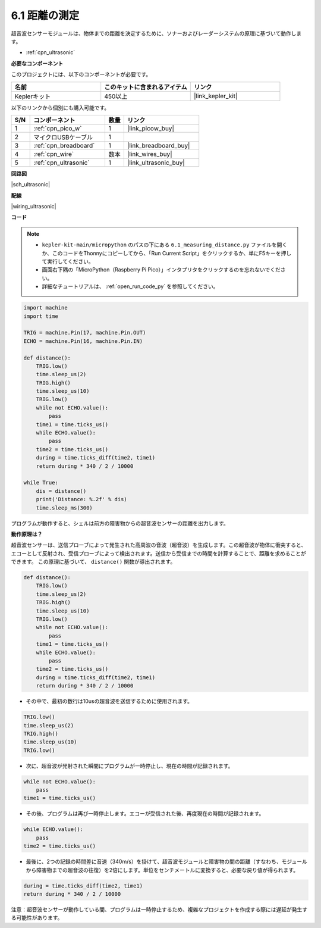 .. _py_ultrasonic:

6.1 距離の測定
======================================

超音波センサーモジュールは、物体までの距離を決定するために、ソナーおよびレーダーシステムの原理に基づいて動作します。

* :ref:`cpn_ultrasonic`

**必要なコンポーネント**

このプロジェクトには、以下のコンポーネントが必要です。

.. list-table::
    :widths: 20 20 20
    :header-rows: 1

    *   - 名前
        - このキットに含まれるアイテム
        - リンク
    *   - Keplerキット
        - 450以上
        - |link_kepler_kit|

以下のリンクから個別にも購入可能です。

.. list-table::
    :widths: 5 20 5 20
    :header-rows: 1

    *   - S/N
        - コンポーネント
        - 数量
        - リンク
    *   - 1
        - :ref:`cpn_pico_w`
        - 1
        - |link_picow_buy|
    *   - 2
        - マイクロUSBケーブル
        - 1
        - 
    *   - 3
        - :ref:`cpn_breadboard`
        - 1
        - |link_breadboard_buy|
    *   - 4
        - :ref:`cpn_wire`
        - 数本
        - |link_wires_buy|
    *   - 5
        - :ref:`cpn_ultrasonic`
        - 1
        - |link_ultrasonic_buy|

**回路図**

|sch_ultrasonic|

**配線**

|wiring_ultrasonic|


**コード**

.. note::

    * ``kepler-kit-main/micropython`` のパスの下にある ``6.1_measuring_distance.py`` ファイルを開くか、このコードをThonnyにコピーしてから、「Run Current Script」をクリックするか、単にF5キーを押して実行してください。

    * 画面右下隅の「MicroPython（Raspberry Pi Pico）」インタプリタをクリックするのを忘れないでください。

    * 詳細なチュートリアルは、 :ref:`open_run_code_py` を参照してください。

.. code-block:: python

    import machine
    import time

    TRIG = machine.Pin(17, machine.Pin.OUT)
    ECHO = machine.Pin(16, machine.Pin.IN)

    def distance():
        TRIG.low()
        time.sleep_us(2)
        TRIG.high()
        time.sleep_us(10)
        TRIG.low()
        while not ECHO.value():
            pass
        time1 = time.ticks_us()
        while ECHO.value():
            pass
        time2 = time.ticks_us()
        during = time.ticks_diff(time2, time1)
        return during * 340 / 2 / 10000

    while True:
        dis = distance()
        print('Distance: %.2f' % dis)
        time.sleep_ms(300)

プログラムが動作すると、シェルは前方の障害物からの超音波センサーの距離を出力します。

**動作原理は？**

超音波センサーは、送信プローブによって発生された高周波の音波（超音波）を生成します。この超音波が物体に衝突すると、エコーとして反射され、受信プローブによって検出されます。送信から受信までの時間を計算することで、距離を求めることができます。
この原理に基づいて、 ``distance()`` 関数が導出されます。

.. code-block:: python

    def distance():
        TRIG.low()
        time.sleep_us(2)
        TRIG.high()
        time.sleep_us(10)
        TRIG.low()
        while not ECHO.value():
            pass
        time1 = time.ticks_us()
        while ECHO.value():
            pass
        time2 = time.ticks_us()
        during = time.ticks_diff(time2, time1)
        return during * 340 / 2 / 10000

* その中で、最初の数行は10usの超音波を送信するために使用されます。

.. code-block:: python

    TRIG.low()
    time.sleep_us(2)
    TRIG.high()
    time.sleep_us(10)
    TRIG.low()

* 次に、超音波が発射された瞬間にプログラムが一時停止し、現在の時間が記録されます。

.. code-block:: python

        while not ECHO.value():
            pass
        time1 = time.ticks_us()

* その後、プログラムは再び一時停止します。エコーが受信された後、再度現在の時間が記録されます。

.. code-block:: python

        while ECHO.value():
            pass
        time2 = time.ticks_us()

* 最後に、2つの記録の時間差に音速（340m/s）を掛けて、超音波モジュールと障害物の間の距離（すなわち、モジュールから障害物までの超音波の往復）を2倍にします。単位をセンチメートルに変換すると、必要な戻り値が得られます。

.. code-block:: python

        during = time.ticks_diff(time2, time1)
        return during * 340 / 2 / 10000

注意：超音波センサーが動作している間、プログラムは一時停止するため、複雑なプロジェクトを作成する際には遅延が発生する可能性があります。

